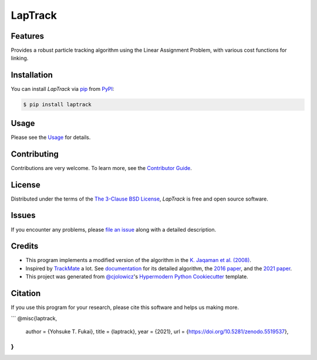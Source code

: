 LapTrack
========

|PyPI| |Status| |Python Version| |License|

|Read the Docs| |Tests| |Codecov|

|pre-commit| |Black| |Zenodo|

.. |PyPI| image:: https://img.shields.io/pypi/v/laptrack.svg
   :target: https://pypi.org/project/laptrack/
   :alt: PyPI
.. |Status| image:: https://img.shields.io/pypi/status/laptrack.svg
   :target: https://pypi.org/project/laptrack/
   :alt: Status
.. |Python Version| image:: https://img.shields.io/pypi/pyversions/laptrack
   :target: https://pypi.org/project/laptrack
   :alt: Python Version
.. |License| image:: https://img.shields.io/pypi/l/laptrack
   :target: https://opensource.org/licenses/BSD-3-Clause
   :alt: License
.. |Read the Docs| image:: https://img.shields.io/readthedocs/laptrack/latest.svg?label=Read%20the%20Docs
   :target: https://laptrack.readthedocs.io/
   :alt: Read the documentation at https://laptrack.readthedocs.io/
.. |Tests| image:: https://github.com/yfukai/laptrack/workflows/Tests/badge.svg
   :target: https://github.com/yfukai/laptrack/actions?workflow=Tests
   :alt: Tests
.. |Codecov| image:: https://codecov.io/gh/yfukai/laptrack/branch/main/graph/badge.svg
   :target: https://codecov.io/gh/yfukai/laptrack
   :alt: Codecov
.. |pre-commit| image:: https://img.shields.io/badge/pre--commit-enabled-brightgreen?logo=pre-commit&logoColor=white
   :target: https://github.com/pre-commit/pre-commit
   :alt: pre-commit
.. |Black| image:: https://img.shields.io/badge/code%20style-black-000000.svg
   :target: https://github.com/psf/black
   :alt: Black
.. |Zenodo| image:: https://zenodo.org/badge/DOI/10.5281/zenodo.5519538.svg
   :target: https://doi.org/10.5281/zenodo.5519538
   :alt: Zenodo

Features
--------

Provides a robust particle tracking algorithm using the Linear Assignment Problem, with various cost functions for linking.

Installation
------------

You can install *LapTrack* via pip_ from PyPI_:

.. code:: console

   $ pip install laptrack


Usage
-----

Please see the Usage_ for details.

Contributing
------------

Contributions are very welcome.
To learn more, see the `Contributor Guide`_.


License
-------

Distributed under the terms of the `The 3-Clause BSD License`_,
*LapTrack* is free and open source software.


Issues
------

If you encounter any problems,
please `file an issue`_ along with a detailed description.


Credits
-------

- This program implements a modified version of the algorithm in the `K. Jaqaman et al. (2008)`_.

- Inspired by TrackMate_ a lot. See documentation_ for its detailed algorithm, the `2016 paper`_, and the `2021 paper`_.

- This project was generated from `@cjolowicz`_'s `Hypermodern Python Cookiecutter`_ template.


Citation
--------

If you use this program for your research, please cite this software and helps us making more.

```
@misc{laptrack,
  author = {Yohsuke T. Fukai},
  title = {laptrack},
  year  = {2021},
  url   = {https://doi.org/10.5281/zenodo.5519537},
}
```

.. _K. Jaqaman et al. (2008): https://www.nature.com/articles/nmeth.1237
.. _TrackMate: https://imagej.net/plugins/trackmate/
.. _documentation: https://imagej.net/plugins/trackmate/algorithms
.. _2016 paper: https://doi.org/10.1016/j.ymeth.2016.09.016
.. _2021 paper: https://doi.org/10.1101/2021.09.03.458852

.. _@cjolowicz: https://github.com/cjolowicz
.. _Cookiecutter: https://github.com/audreyr/cookiecutter
.. _The 3-Clause BSD License: https://opensource.org/licenses/BSD-3-Clause
.. _PyPI: https://pypi.org/
.. _Hypermodern Python Cookiecutter: https://github.com/cjolowicz/cookiecutter-hypermodern-python
.. _file an issue: https://github.com/yfukai/laptrack/issues
.. _pip: https://pip.pypa.io/
.. github-only
.. _Contributor Guide: CONTRIBUTING.rst
.. _Usage: https://laptrack.readthedocs.io/en/latest/usage.html
